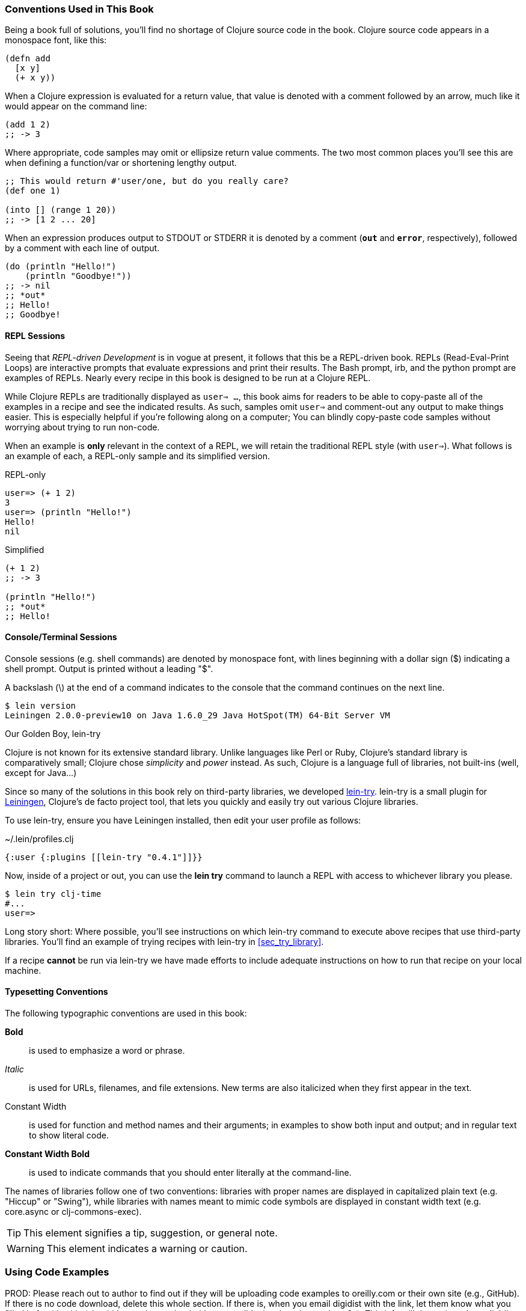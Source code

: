 === Conventions Used in This Book

Being a book full of solutions, you'll find no shortage of Clojure
source code in the book. Clojure source code appears in a monospace
font, like this:

[source,clojure]
----
(defn add
  [x y]
  (+ x y))
----

When a Clojure expression is evaluated for a return value, that value
is denoted with a comment followed by an arrow, much like it would
appear on the command line:

[source,clojure]
----
(add 1 2)
;; -> 3
----

Where appropriate, code samples may omit or ellipsize return value
comments. The two most common places you'll see this are when defining
a function/var or shortening lengthy output.

[source,clojure]
----
;; This would return #'user/one, but do you really care?
(def one 1)

(into [] (range 1 20))
;; -> [1 2 ... 20]
----

When an expression produces output to +STDOUT+ or +STDERR+ it is
denoted by a comment (`*out*` and `*error*`, respectively), followed
by a comment with each line of output.

[source,clojure]
----
(do (println "Hello!")
    (println "Goodbye!"))
;; -> nil
;; *out*
;; Hello!
;; Goodbye!
----

==== REPL Sessions

Seeing that _REPL-driven Development_ is in vogue at present, it
follows that this be a REPL-driven book. REPLs (Read-Eval-Print Loops)
are interactive prompts that evaluate expressions and print their
results. The Bash prompt, +irb+, and the +python+ prompt are examples
of REPLs. Nearly every recipe in this book is designed to be run at a
Clojure REPL.

While Clojure REPLs are traditionally displayed as `user=> ...`, this
book aims for readers to be able to copy-paste all of the examples in
a recipe and see the indicated results. As such, samples omit `user=>`
and comment-out any output to make things easier. This is especially
helpful if you're following along on a computer; You can blindly
copy-paste code samples without worrying about trying to run non-code.

When an example is *only* relevant in the context of a REPL, we will
retain the traditional REPL style (with `user=>`). What follows is an
example of each, a REPL-only sample and its simplified version.

.REPL-only
[source,clojure]
----
user=> (+ 1 2)
3
user=> (println "Hello!")
Hello!
nil
----

.Simplified
[source, console]
----
(+ 1 2)
;; -> 3

(println "Hello!")
;; *out*
;; Hello!
----


==== Console/Terminal Sessions

Console sessions (e.g. shell commands) are denoted by monospace font,
with lines beginning with a dollar sign (+$+) indicating a shell
prompt. Output is printed without a leading "+$+".

A backslash (+\+) at the end of a command indicates to the console that the
command continues on the next line.

[source,console]
----
$ lein version
Leiningen 2.0.0-preview10 on Java 1.6.0_29 Java HotSpot(TM) 64-Bit Server VM
----

[[sec_lein_try]]
.Our Golden Boy, +lein-try+
****
Clojure is not known for its extensive standard library. Unlike
languages like Perl or Ruby, Clojure's standard library is
comparatively small; Clojure chose _simplicity_ and _power_ instead.
As such, Clojure is a language full of libraries, not built-ins (well,
except for Java...)

Since so many of the solutions in this book rely on third-party
libraries, we developed
https://github.com/rkneufeld/lein-try[+lein-try+]. +lein-try+ is a small
plugin for http://leiningen.org/[Leiningen], Clojure's de facto
project tool, that lets you quickly and easily try out various Clojure
libraries.

To use +lein-try+, ensure you have Leiningen installed, then edit your
user profile as follows:

.~/.lein/profiles.clj
[source,clojure]
----
{:user {:plugins [[lein-try "0.4.1"]]}}
----

Now, inside of a project or out, you can use the *+lein try+* command
to launch a REPL with access to whichever library you please.

[source,console]
----
$ lein try clj-time
#...
user=>
----

Long story short: Where possible, you'll see instructions on which
+lein-try+ command to execute above recipes that use third-party
libraries. You'll find an example of trying recipes with +lein-try+ in
<<sec_try_library>>.

If a recipe *cannot* be run via +lein-try+ we have made efforts to
include adequate instructions on how to run that recipe on your local
machine.
****

==== Typesetting Conventions

The following typographic conventions are used in this book:

// These conventions *roughly* follow standards layed out as the O'Reilly
// standard.

*Bold*::
  is used to emphasize a word or phrase.
_Italic_::
  is used for URLs, filenames, and file extensions. New terms are also
  italicized when they first appear in the text.
+Constant Width+::
  is used for function and method names and their arguments; in
  examples to show both input and output; and in regular text to show
  literal code.
*+Constant Width Bold+*::
  is used to indicate commands that you should enter literally at the
  command-line.

The names of libraries follow one of two conventions: libraries with proper
names are displayed in capitalized plain text (e.g. "Hiccup" or "Swing"), while
libraries with names meant to mimic code symbols are displayed in constant
width text (e.g. +core.async+ or +clj-commons-exec+).

[TIP]
====
This element signifies a tip, suggestion, or general note.
====

[WARNING]
====
This element indicates a warning or caution.
====

=== Using Code Examples
++++
<remark>PROD: Please reach out to author to find out if they will be uploading code examples to oreilly.com or their own site (e.g., GitHub). If there is no code download, delete this whole section. If there is, when you email digidist with the link, let them know what you filled in for title_title (should be as close to book title as possible, i.e., learning_python_2e). This info will determine where digidist loads the files.</remark>
++++

Supplemental material (code examples, exercises, etc.) is available for download at link:$$https://github.com/oreillymedia/title_title$$[].

This book is here to help you get your job done. In general, if example code is offered with this book, you may use it in your programs and documentation. You do not need to contact us for permission unless you’re reproducing a significant portion of the code. For example, writing a program that uses several chunks of code from this book does not require permission. Selling or distributing a CD-ROM of examples from O’Reilly books does require permission. Answering a question by citing this book and quoting example code does not require permission. Incorporating a significant amount of example code from this book into your product’s documentation does require permission.

We appreciate, but do not require, attribution. An attribution usually includes the title, author, publisher, and ISBN. For example: “_Book Title_ by Some Author (O’Reilly). Copyright 2012 Some Copyright Holder, 978-0-596-xxxx-x.”

If you feel your use of code examples falls outside fair use or the permission given above, feel free to contact us at pass:[<email>permissions@oreilly.com</email>].

=== Safari® Books Online

[role = "safarienabled"]
[NOTE]
====
pass:[<ulink role="orm:hideurl:ital" url="http://my.safaribooksonline.com/?portal=oreilly">Safari Books Online</ulink>] is an on-demand digital library that delivers expert pass:[<ulink role="orm:hideurl" url="http://www.safaribooksonline.com/content">content</ulink>] in both book and video form from the world&#8217;s leading authors in technology and business.
====

Technology professionals, software developers, web designers, and business and creative professionals use Safari Books Online as their primary resource for research, problem solving, learning, and certification training.

Safari Books Online offers a range of pass:[<ulink role="orm:hideurl" url="http://www.safaribooksonline.com/subscriptions">product mixes</ulink>] and pricing programs for pass:[<ulink role="orm:hideurl" url="http://www.safaribooksonline.com/organizations-teams">organizations</ulink>], pass:[<ulink role="orm:hideurl" url="http://www.safaribooksonline.com/government">government agencies</ulink>], and pass:[<ulink role="orm:hideurl" url="http://www.safaribooksonline.com/individuals">individuals</ulink>]. Subscribers have access to thousands of books, training videos, and prepublication manuscripts in one fully searchable database from publishers like O’Reilly Media, Prentice Hall Professional, Addison-Wesley Professional, Microsoft Press, Sams, Que, Peachpit Press, Focal Press, Cisco Press, John Wiley & Sons, Syngress, Morgan Kaufmann, IBM Redbooks, Packt, Adobe Press, FT Press, Apress, Manning, New Riders, McGraw-Hill, Jones & Bartlett, Course Technology, and dozens pass:[<ulink role="orm:hideurl" url="http://www.safaribooksonline.com/publishers">more</ulink>]. For more information about Safari Books Online, please visit us pass:[<ulink role="orm:hideurl" url="http://www.safaribooksonline.com/">online</ulink>].

=== How to Contact Us

Please address comments and questions concerning this book to the publisher:

++++
<simplelist>
<member>O’Reilly Media, Inc.</member>
<member>1005 Gravenstein Highway North</member>
<member>Sebastopol, CA 95472</member>
<member>800-998-9938 (in the United States or Canada)</member>
<member>707-829-0515 (international or local)</member>
<member>707-829-0104 (fax)</member>
</simplelist>
++++

We have a web page for this book, where we list errata, examples, and any additional information. You can access this page at link:$$http://www.oreilly.com/catalog/<catalog page>$$[].

++++
<remark>Don't forget to update the link above.</remark>
++++

To comment or ask technical questions about this book, send email to pass:[<email>bookquestions@oreilly.com</email>].

For more information about our books, courses, conferences, and news, see our website at link:$$http://www.oreilly.com$$[].

Find us on Facebook: link:$$http://facebook.com/oreilly$$[]

Follow us on Twitter: link:$$http://twitter.com/oreillymedia$$[]

Watch us on YouTube: link:$$http://www.youtube.com/oreillymedia$$[]

=== Acknowledgments

++++
<remark>Fill in...</remark>
++++
